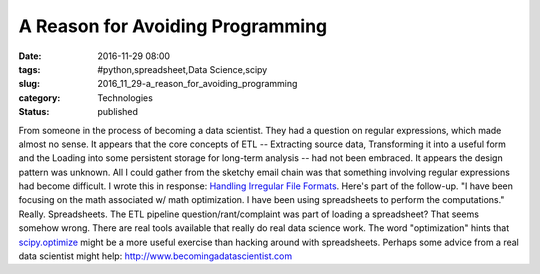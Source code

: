 A Reason for Avoiding Programming
=================================

:date: 2016-11-29 08:00
:tags: #python,spreadsheet,Data Science,scipy
:slug: 2016_11_29-a_reason_for_avoiding_programming
:category: Technologies
:status: published

From someone in the process of becoming a data scientist. They had a
question on regular expressions, which made almost no sense. It appears
that the core concepts of ETL -- Extracting source data, Transforming it
into a useful form and the Loading into some persistent storage for
long-term analysis -- had not been embraced. It appears the design
pattern was unknown. All I could gather from the sketchy email chain was
that something involving regular expressions had become difficult.
I wrote this in response: `Handling Irregular File
Formats <{filename}/blog/2016/11/2016_11_28-handling_irregular_file_formats.rst>`__.
Here's part of the follow-up.
"I have been focusing on the math associated w/ math optimization. I
have been using spreadsheets to perform the computations."
Really.
Spreadsheets.
The ETL pipeline question/rant/complaint was part of loading a
spreadsheet?
That seems somehow wrong. There are real tools available that really do
real data science work. The word "optimization" hints that
`scipy.optimize <https://docs.scipy.org/doc/scipy-0.18.1/reference/optimize.html>`__
might be a more useful exercise than hacking around with spreadsheets.
Perhaps some advice from a real data scientist might
help: `http://www.becomingadatascientist.com <http://www.becomingadatascientist.com/>`__






